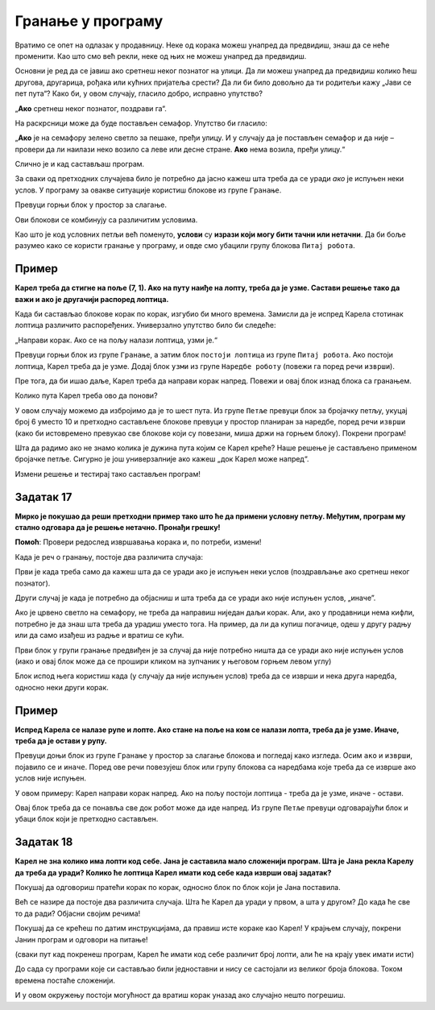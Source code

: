 
Гранање у програму
==================

Вратимо се опет на одлазак у продавницу. Неке од корака можеш унапред да предвидиш, знаш да се неће променити. 
Као што смо већ рекли, неке од њих не можеш унапред да предвидиш.

Oсновни је ред да се јавиш ако сретнеш неког познатог на улици. Да ли можеш унапред да предвидиш колико ћеш другова, 
другарица, рођака или кућних пријатеља срести? Да ли би било довољно да ти родитељи кажу „Јави се пет пута“? 
Како би, у овом случају, гласило добро, исправно упутство?

„**Ако** сретнеш неког познатог, поздрави га“.

На раскрсници може да буде постављен семафор. Упутство би гласило: 

„**Ако** је на семафору зелено светло за пешаке, пређи улицу. И у случају да је постављен семафор и да није – провери да ли наилази неко возило са леве или десне стране. **Ако** нема возила, пређи улицу.“

Слично је и кад састављаш програм.

.. infonote::

 Када се у програму проверава неки услов и раде различите ствари у зависности да ли је он испуњен и не, говоримо о **гранању**. 

За сваки од претходних случајева било је потребно да јасно кажеш шта треба да се уради *ако* је испуњен неки услов. 
У програму за овакве ситуације користиш блокове из групе ``Гранање``.

Превуци горњи блок у простор за слагање. 

Ови блокови се комбинују са различитим условима.
 
Као што је код условних петљи већ поменуто, **услови** су **изрази који могу бити тачни или нетачни**. 
Да би боље разумео како се користи гранање у програму, и овде смо убацили групу блокова ``Питај робота``.


Пример
------

**Карел треба да стигне на поље (7, 1). Ако на путу наиђе на лопту, треба да је узме. Састави решење тако да важи и ако је другачији распоред лоптица.**


.. blockly-karel:: karel_p8
  :categories: KarelCommands, Loops, Branching, KarelBrain
  
  {
      setup: function() {

           var world = new World(7, 7);
           world.setRobotStartAvenue(1);
           world.setRobotStartStreet(1);
           world.setRobotStartDirection("E");
           world.putBall(2, 1);
		   world.putBall(4, 1);
		   world.putBall(6, 1);
		   world.putBall(7, 1);
		   
           var robot = new Robot();
           return {world: world, robot: robot};
      },
	  
	  isSuccess: function(robot, world) {
          for (var i = 1; i <= world.getAvenues(); i++)
              for (var j = 1; j <= world.getStreets(); j++)
                 if (world.getBalls(i, j) != 0)
                    return false;
          return true;
      }           
   }
 
Када би састављао блокове корак по корак, изгубио би много времена. Замисли да је испред Карела стотинак лоптица различито
распоређених. Универзално упутство било би следеће: 

„Направи корак. Ако се на пољу налази лоптица, узми је.“ 

Превуци горњи блок из групе ``Гранање``, а затим блок ``постоји лоптица`` из групе ``Питај робота``. Ако постоји лоптица, Карел треба да је узме.
Додај блок ``узми`` из групе ``Наредбе роботу`` (повежи га поред речи ``изврши``).

Пре тога, да би ишао даље, Карел треба да направи корак напред. Повежи и овај блок изнад блока са гранањем.

Колико пута Карел треба ово да понови?

У овом случају можемо да избројимо да је то шест пута. Из групе ``Петље`` превуци блок за бројачку петљу, укуцај број 6 уместо 10
и претходно састављене блокове превуци у простор планиран за наредбе, поред речи ``изврши`` (како би истовремено превукао све блокове који су повезани, 
миша држи на горњем блоку). Покрени програм!

.. reveal::  Пример 1
   :showtitle: Решење 1 
   :hidetitle: Затвори
	
   Предлог решења 1
 
   .. image:: ../../_images/primer_grananje1.png
     :width: 780
     :align: center   
   
.. reveal::  Пример 2
   :showtitle: Решење 2
   :hidetitle: Затвори
	
   Предлог решења 2
 
   .. image:: ../../_images/primer_grananje2.png
     :width: 780
     :align: center   
	 
Шта да радимо ако не знамо колика је дужина пута којим се Карел креће?
Наше решење је састављено применом бројачке петље. Сигурно је још универзалније ако кажеш „док Карел може напред“. 

Измени решење и тестирај тако састављен програм!
   
Задатак 17
----------

**Мирко је покушао да реши претходни пример тако што ће да примени условну петљу. Међутим, програм му стално одговара да је решење нетачно. Пронађи грешку!**

.. blockly-karel:: karel_z17
  :categories: KarelCommands, Loops, Branching, KarelBrain
  
  
  {
      setup: function() {

           var world = new World(7, 7);
           world.setRobotStartAvenue(1);
           world.setRobotStartStreet(1);
           world.setRobotStartDirection("E");
           world.putBall(2, 1);
		   world.putBall(4, 1);
		   world.putBall(6, 1);
		   world.putBall(7, 1);
		   
           var robot = new Robot();
		   var domXml = '<xml xmlns="https://developers.google.com/blockly/xml">\n  <block type="controls_whileUntil" id="1)rOW#a/hEpZ/_Lv@b:U" x="131" y="109">\n    <value name="BOOL">\n      <block type="can_move" id="#.HC]U_!uKz|}Rk!JW{8"></block>\n    </value>\n    <statement name="DO">\n      <block type="controls_if" id="D=_vw:+~Le{?W1XM8KgJ">\n        <value name="IF0">\n          <block type="balls_present" id="eLjl8G|6y.qzS@9;sw;="></block>\n        </value>\n        <statement name="DO0">\n          <block type="pick_up" id="qelo*@4{EL*7{WQfR1Ju"></block>\n        </statement>\n        <next>\n          <block type="move" id="*YYtqewNAE4HTI72M-0`"></block>\n        </next>\n      </block>\n    </statement>\n  </block>\n</xml>';
           return {world: world, robot: robot, domXml:domXml};
      },
	  
	  isSuccess: function(robot, world) {
          for (var i = 1; i <= world.getAvenues(); i++)
              for (var j = 1; j <= world.getStreets(); j++)
                 if (world.getBalls(i, j) != 0)
                    return false;
          return true;
      }           
   } 
  
**Помоћ**: Провери редослед извршавања корака и, по потреби, измени!  


Када је реч о гранању, постоје два различита случаја: 

Први је када треба само да кажеш шта да се уради ако је испуњен неки услов (поздрављање ако сретнеш неког познатог). 

Други случај је када је потребно да објасниш и шта треба да се уради ако није испуњен услов, „иначе”. 

Ако је црвено светло на семафору, не треба да направиш ниједан даљи корак. Али, ако у продавници нема кифли, потребно 
је да знаш шта треба да урадиш уместо тога. На пример, да ли да купиш погачице, одеш у другу радњу или да само изађеш 
из радње и вратиш се кући.

Први блок у групи гранање предвиђен је за случај да није потребно ништа да се уради ако није испуњен услов 
(иако и овај блок може да се прошири кликом на зупчаник у његовом горњем левом углу)

Блок испод њега користиш када (у случају да није испуњен услов) треба да се изврши и нека друга наредба, односно неки други корак.

Пример
------

**Испред Карела се налазе рупе и лопте. Ако стане на поље на ком се налази лопта, треба да је узме. Иначе, треба да је остави у рупу.**

Превуци доњи блок из групе ``Гранање`` у простор за слагање блокова и погледај како изгледа. Осим ``ако`` и ``изврши``, појавило се и ``иначе``.
Поред ове речи повезујеш блок или групу блокова са наредбама које треба да се изврше ако услов није испуњен.

.. blockly-karel:: karel_p9
  :categories: KarelCommands, Branching, KarelBrain, Loops
  
  {
      setup: function() {
           var world = new World(7, 5);
           world.setRobotStartAvenue(1);
           world.setRobotStartStreet(1);
           world.setRobotStartDirection("E");
		   world.addEWWall(1, 1, 7)
           world.putBall(2, 1);
		   world.putBall(3, 1);
		   world.putBall(5, 1);
		   world.putHole(4, 1);
		   world.putHole(6, 1);
		   world.putHole(7, 1);
           var robot = new Robot();
           return {world: world, robot: robot};
      },
	  
	  isSuccess: function(robot, world) {
          for (var i = 1; i <= world.getAvenues(); i++)
              for (var j = 1; j <= world.getStreets(); j++)
                 if (world.getBalls(i, j) != 0)
                    return false;
          return true;           
      }
   }
 
У овом примеру: Карел направи корак напред. Ако на пољу постоји лоптица - треба да је узме, иначе - остави.

Овај блок треба да се понавља све док робот може да иде напред. Из групе ``Петље`` превуци одговарајући блок и убаци блок који је претходно састављен.
   
.. reveal::  Пример9
   :showtitle: Предлог решења   
   :hidetitle: Затвори
	
   Предлог решења
 
   .. image:: ../../_images/primer9_blokovi.png
     :width: 780
     :align: center   
   
   
Задатак 18
----------

**Карел не зна колико има лопти код себе. Јана je саставила мало сложенији програм. Шта је Јана рекла Карелу да треба да уради? Колико ће лоптица Карел имати код себе када изврши овај задатак?**

Покушај да одговориш пратећи корак по корак, односно блок по блок који је Јана поставила. 

Већ се назире да постоје два различита случаја. Шта ће Карел да уради у првом, а шта у другом? 
До када ће све то да ради? Објасни својим речима! 

Покушај да се крећеш по датим инструкцијама, да правиш исте кораке као Карел! 
У крајњем случају, покрени Јанин програм и одговори на питање!

(сваки пут кад покренеш програм, Карел ће имати  код себе различит број лопти, али ће на крају увек имати исти)

.. blockly-karel:: karel_z18
  :categories: KarelCommands, Loops, Branching, KarelBrain, Logic, Arithmetic
  
  
  {
      setup: function() {
	  
	  function random(n) {
            return Math.floor(n * Math.random());
        }
           var world = new World(5, 5);
           world.setRobotStartAvenue(3);
           world.setRobotStartStreet(1);
		   
           world.setRobotStartDirection("S");
           world.putBalls(4, 1, 10);
		   world.putHoles(2, 1, 10);
           var robot = new Robot();
		   var domXml = '<xml xmlns="https://developers.google.com/blockly/xml">\n  <block type="controls_whileUntil" id="|A1Ni,?T.k|=1l6t%{v4" x="46" y="43">\n    <value name="BOOL">\n      <block type="logic_compare" id="luDddc9w]PSm?cMd9Z@[">\n        <field name="OP">NEQ</field>\n        <value name="A">\n          <block type="count_balls_on_hand" id="yfMESb/z206!0`LuyKyJ"></block>\n        </value>\n        <value name="B">\n          <block type="math_number" id="u46aX~Dwh=VJiPh[ElTE">\n            <field name="NUM">5</field>\n          </block>\n        </value>\n      </block>\n    </value>\n    <statement name="DO">\n      <block type="controls_ifelse" id="3|s0)y.L/rVIKg=Z7+GD">\n        <value name="IF0">\n          <block type="logic_compare" id="CDwSJ_+83NW.#kk2H.0N">\n            <field name="OP">GT</field>\n            <value name="A">\n              <block type="count_balls_on_hand" id="wFEzmOY2QD.)b5J.kNi/"></block>\n            </value>\n            <value name="B">\n              <block type="math_number" id="cc}fSormHlH733(49^e$">\n                <field name="NUM">5</field>\n              </block>\n            </value>\n          </block>\n        </value>\n        <statement name="DO0">\n          <block type="turn_right" id="1^o!cNWs3xj}34SJ!$v:">\n            <next>\n              <block type="move" id="V%k:Os3w893Od.Qx?uUE">\n                <next>\n                  <block type="drop_off" id="F7S/{P*vv39]|XzRPb)}">\n                    <next>\n                      <block type="turn_around" id="s_4}H8C{laZfE`^{hlS(">\n                        <next>\n                          <block type="move" id="F%Ja}V4(fO}]GuUK$Gec">\n                            <next>\n                              <block type="turn_right" id="8JmC15I9{,s6j4(MGGUb"></block>\n                            </next>\n                          </block>\n                        </next>\n                      </block>\n                    </next>\n                  </block>\n                </next>\n              </block>\n            </next>\n          </block>\n        </statement>\n        <statement name="ELSE">\n          <block type="turn_left" id="*aVk_.+GHQW`[LMCO[;%">\n            <next>\n              <block type="move" id="E(Bp#ke8j-x6,.+UV:sd">\n                <next>\n                  <block type="pick_up" id="3Yi#br-`Y]4KYQ{[mMZe">\n                    <next>\n                      <block type="turn_around" id="R,cQ).OT*r/m%_EE6oz~">\n                        <next>\n                          <block type="move" id="{I__^jNv_XD!Q$ZZqt;@">\n                            <next>\n                              <block type="turn_left" id="f8n{dcd{]qNWvKG1BDe["></block>\n                            </next>\n                          </block>\n                        </next>\n                      </block>\n                    </next>\n                  </block>\n                </next>\n              </block>\n            </next>\n          </block>\n        </statement>\n      </block>\n    </statement>\n  </block>\n</xml>';
		   var n = random(10)
           robot.setBalls(n);
		   
           return {world: world, robot: robot, domXml:domXml};
      },
	  
      isSuccess: function(robot, world) {
          return robot.getBalls() == 5;                   
      }
   }
   
До сада су програми које си састављао били једноставни и нису се састојали из великог броја блокова. Током времена постаће сложенији.

И у овом окружењу постоји могућност да вратиш корак уназад ако случајно нешто погрешиш.

.. suggestionnote::

 Када кликнеш десним тастером миша било где на простор за слагање блокова добићеш следеће опције:
 
 - ``Опозови`` служи да се вратиш један корак уназад
 - ``Понови`` ће се појавити када се вратиш бар један корак уназад, моћи ћеш тада да идеш и корак унапред
 - ``Скупи блокове`` се користи када имаш пуно блокова, па хоћеш да се неки не виде, да програм буде прегледнији
 - ``Обриши блокове`` служи да избришеш све блокове одједном.
 
 